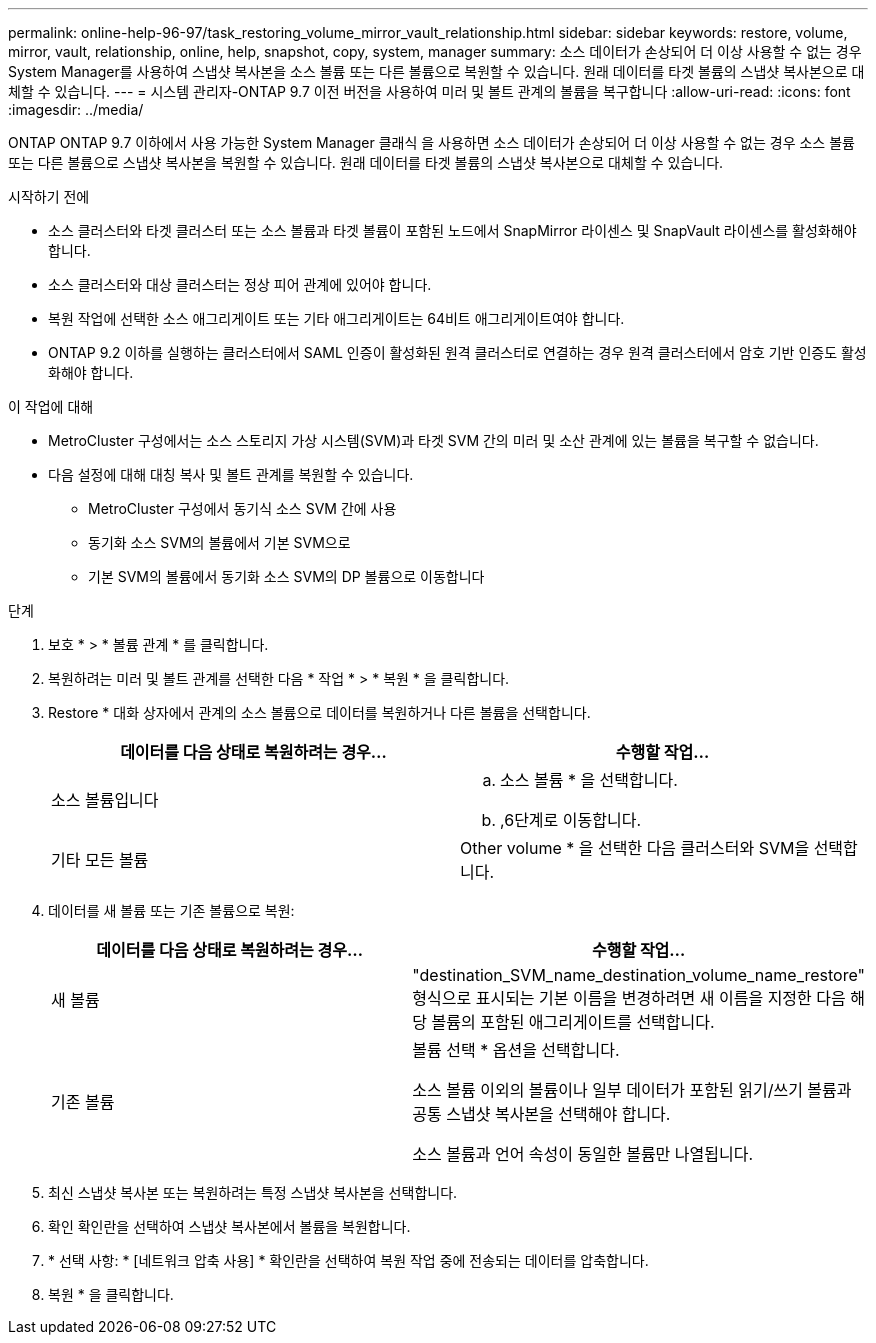 ---
permalink: online-help-96-97/task_restoring_volume_mirror_vault_relationship.html 
sidebar: sidebar 
keywords: restore, volume, mirror, vault, relationship, online, help, snapshot, copy, system, manager 
summary: 소스 데이터가 손상되어 더 이상 사용할 수 없는 경우 System Manager를 사용하여 스냅샷 복사본을 소스 볼륨 또는 다른 볼륨으로 복원할 수 있습니다. 원래 데이터를 타겟 볼륨의 스냅샷 복사본으로 대체할 수 있습니다. 
---
= 시스템 관리자-ONTAP 9.7 이전 버전을 사용하여 미러 및 볼트 관계의 볼륨을 복구합니다
:allow-uri-read: 
:icons: font
:imagesdir: ../media/


[role="lead"]
ONTAP ONTAP 9.7 이하에서 사용 가능한 System Manager 클래식 을 사용하면 소스 데이터가 손상되어 더 이상 사용할 수 없는 경우 소스 볼륨 또는 다른 볼륨으로 스냅샷 복사본을 복원할 수 있습니다. 원래 데이터를 타겟 볼륨의 스냅샷 복사본으로 대체할 수 있습니다.

.시작하기 전에
* 소스 클러스터와 타겟 클러스터 또는 소스 볼륨과 타겟 볼륨이 포함된 노드에서 SnapMirror 라이센스 및 SnapVault 라이센스를 활성화해야 합니다.
* 소스 클러스터와 대상 클러스터는 정상 피어 관계에 있어야 합니다.
* 복원 작업에 선택한 소스 애그리게이트 또는 기타 애그리게이트는 64비트 애그리게이트여야 합니다.
* ONTAP 9.2 이하를 실행하는 클러스터에서 SAML 인증이 활성화된 원격 클러스터로 연결하는 경우 원격 클러스터에서 암호 기반 인증도 활성화해야 합니다.


.이 작업에 대해
* MetroCluster 구성에서는 소스 스토리지 가상 시스템(SVM)과 타겟 SVM 간의 미러 및 소산 관계에 있는 볼륨을 복구할 수 없습니다.
* 다음 설정에 대해 대칭 복사 및 볼트 관계를 복원할 수 있습니다.
+
** MetroCluster 구성에서 동기식 소스 SVM 간에 사용
** 동기화 소스 SVM의 볼륨에서 기본 SVM으로
** 기본 SVM의 볼륨에서 동기화 소스 SVM의 DP 볼륨으로 이동합니다




.단계
. 보호 * > * 볼륨 관계 * 를 클릭합니다.
. 복원하려는 미러 및 볼트 관계를 선택한 다음 * 작업 * > * 복원 * 을 클릭합니다.
. Restore * 대화 상자에서 관계의 소스 볼륨으로 데이터를 복원하거나 다른 볼륨을 선택합니다.
+
|===
| 데이터를 다음 상태로 복원하려는 경우... | 수행할 작업... 


 a| 
소스 볼륨입니다
 a| 
.. 소스 볼륨 * 을 선택합니다.
.. ,6단계로 이동합니다.




 a| 
기타 모든 볼륨
 a| 
Other volume * 을 선택한 다음 클러스터와 SVM을 선택합니다.

|===
. 데이터를 새 볼륨 또는 기존 볼륨으로 복원:
+
|===
| 데이터를 다음 상태로 복원하려는 경우... | 수행할 작업... 


 a| 
새 볼륨
 a| 
"destination_SVM_name_destination_volume_name_restore" 형식으로 표시되는 기본 이름을 변경하려면 새 이름을 지정한 다음 해당 볼륨의 포함된 애그리게이트를 선택합니다.



 a| 
기존 볼륨
 a| 
볼륨 선택 * 옵션을 선택합니다.

소스 볼륨 이외의 볼륨이나 일부 데이터가 포함된 읽기/쓰기 볼륨과 공통 스냅샷 복사본을 선택해야 합니다.

소스 볼륨과 언어 속성이 동일한 볼륨만 나열됩니다.

|===
. 최신 스냅샷 복사본 또는 복원하려는 특정 스냅샷 복사본을 선택합니다.
. 확인 확인란을 선택하여 스냅샷 복사본에서 볼륨을 복원합니다.
. * 선택 사항: * [네트워크 압축 사용] * 확인란을 선택하여 복원 작업 중에 전송되는 데이터를 압축합니다.
. 복원 * 을 클릭합니다.

